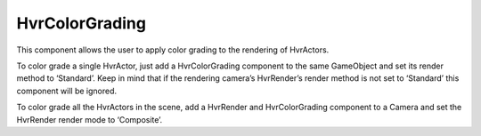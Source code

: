 HvrColorGrading
===============

This component allows the user to apply color grading to the rendering of HvrActors.

To color grade a single HvrActor, just add a HvrColorGrading component to the same GameObject and set its render method to ‘Standard’. Keep in mind that if the rendering camera’s HvrRender’s render method is not set to ‘Standard’ this component will be ignored.

To color grade all the HvrActors in the scene, add a HvrRender and HvrColorGrading component to a Camera and set the HvrRender render mode to ‘Composite’.